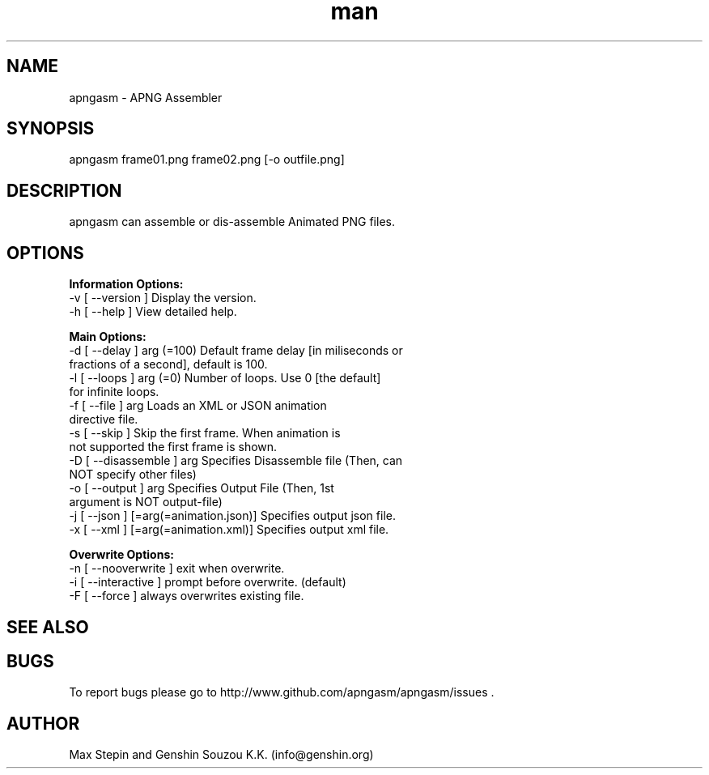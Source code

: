 .\" Manpage for apngasm.
.\" Go to https://www.github.com/apngasm/apngasm for patches/corrections.
.TH man 8 "27 February 2014" "3.1" "apngasm man page"
.SH NAME
apngasm \- APNG Assembler
.SH SYNOPSIS
apngasm frame01.png frame02.png [-o outfile.png]
.SH DESCRIPTION
apngasm can assemble or dis-assemble Animated PNG files.
.SH OPTIONS
.B Information Options:
  -v [ --version ]      Display the version.
  -h [ --help ]         View detailed help.

.B Main Options:
  -d [ --delay ] arg (=100)             Default frame delay [in miliseconds or 
                                        fractions of a second], default is 100.
  -l [ --loops ] arg (=0)               Number of loops. Use 0 [the default] 
                                        for infinite loops.
  -f [ --file ] arg                     Loads an XML or JSON animation 
                                        directive file.
  -s [ --skip ]                         Skip the first frame. When animation is
                                        not supported the first frame is shown.
  -D [ --disassemble ] arg              Specifies Disassemble file (Then, can 
                                        NOT specify other files)
  -o [ --output ] arg                   Specifies Output File (Then, 1st 
                                        argument is NOT output-file)
  -j [ --json ] [=arg(=animation.json)] Specifies output json file.
  -x [ --xml ] [=arg(=animation.xml)]   Specifies output xml file.

.B Overwrite Options:
  -n [ --nooverwrite ]  exit when overwrite.
  -i [ --interactive ]  prompt before overwrite. (default)
  -F [ --force ]        always overwrites existing file.
.SH SEE ALSO

.SH BUGS
To report bugs please go to http://www.github.com/apngasm/apngasm/issues .
.SH AUTHOR
Max Stepin and Genshin Souzou K.K. (info@genshin.org)

